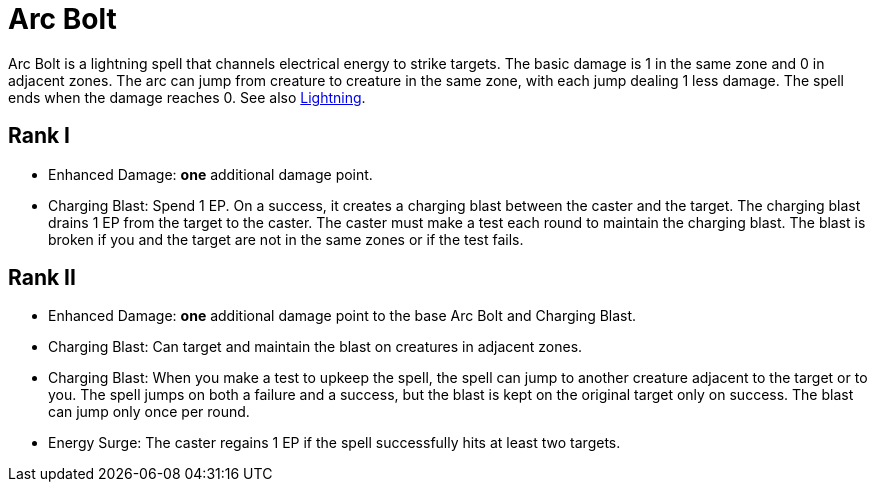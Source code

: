 [[acr-bolt]]
= Arc Bolt

Arc Bolt is a lightning spell that channels electrical energy to strike targets. The basic damage is 1 in the same zone and 0 in adjacent zones. The arc can jump from creature to creature in the same zone, with each jump dealing 1 less damage. The spell ends when the damage reaches 0. See also <<lightning, Lightning>>.

== Rank I

- [[enhanced-damage]]Enhanced Damage: *one* additional damage point.
- [[charging-blast]]Charging Blast: Spend 1 EP. On a success, it creates a charging blast between the caster and the target. The charging blast drains 1 EP from the target to the caster. The caster must make a test each round to maintain the charging blast. The blast is broken if you and the target are not in the same zones or if the test fails.

== Rank II

- Enhanced Damage: *one* additional damage point to the base Arc Bolt and Charging Blast.
- Charging Blast: Can target and maintain the blast on creatures in adjacent zones.
- Charging Blast: When you make a test to upkeep the spell, the spell can jump to another creature adjacent to the target or to you. The spell jumps on both a failure and a success, but the blast is kept on the original target only on success. The blast can jump only once per round.
- [[energy-surge]]Energy Surge: The caster regains 1 EP if the spell successfully hits at least two targets.
